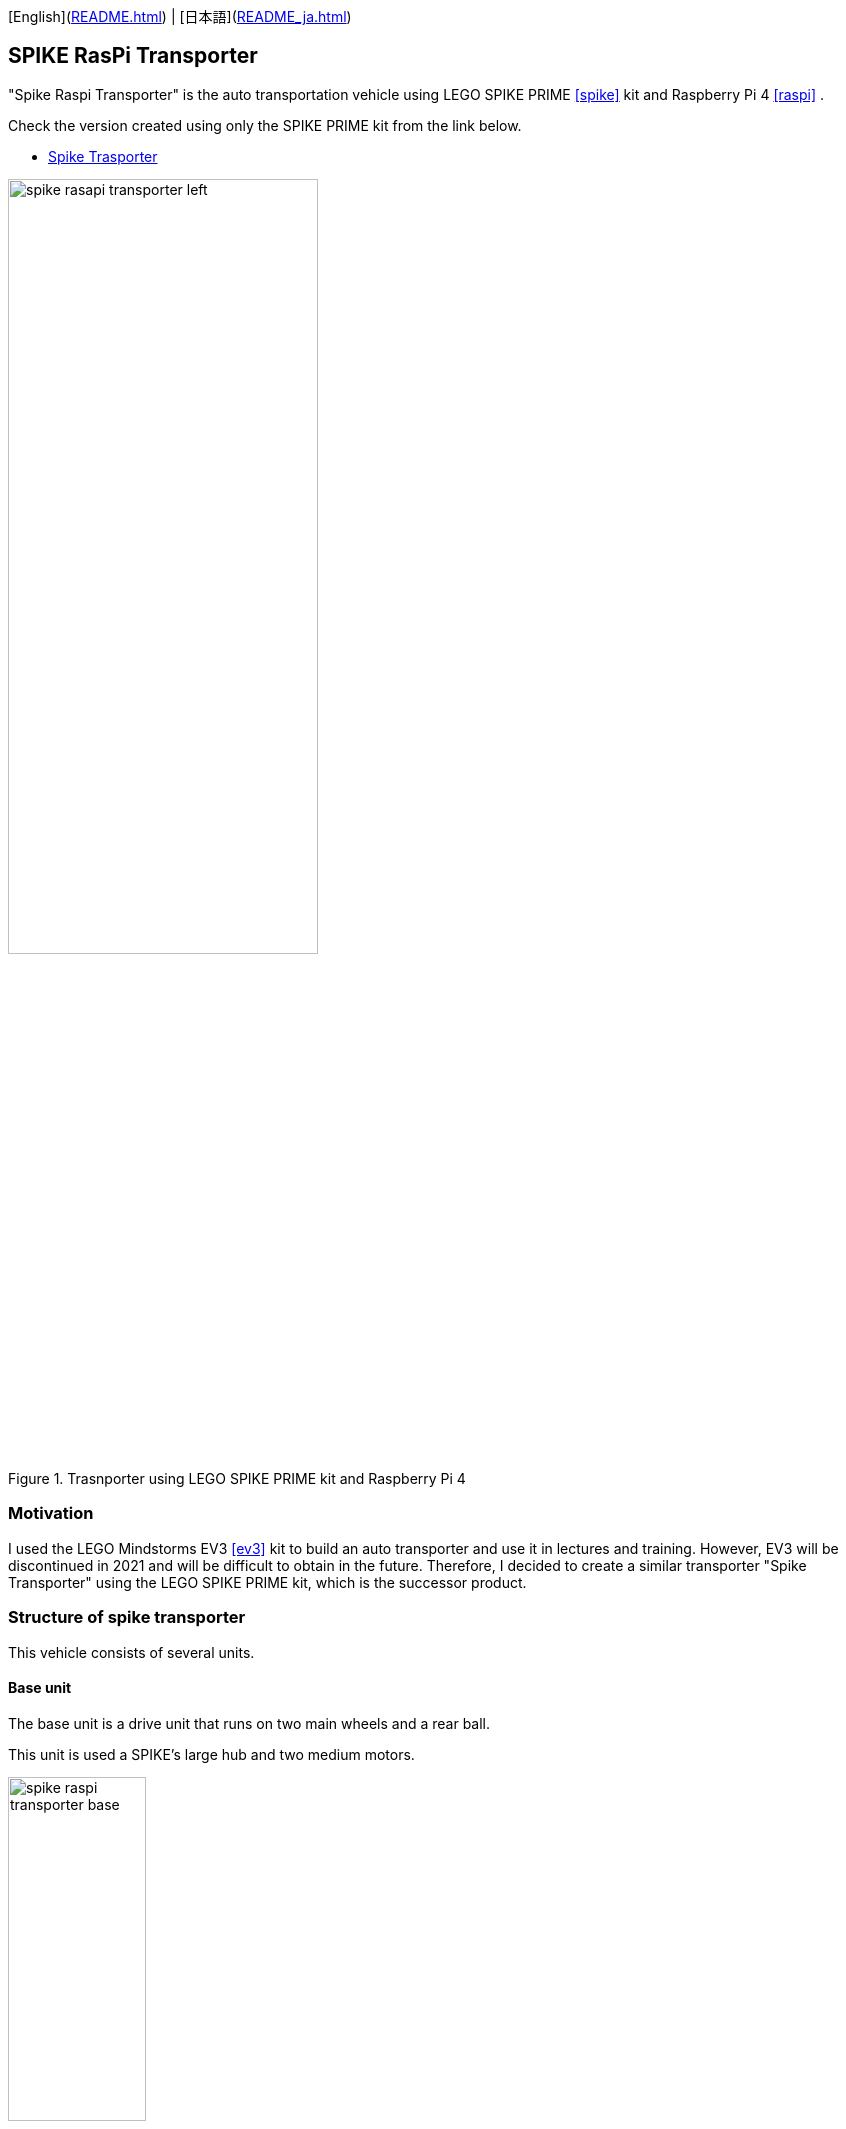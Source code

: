 [English](link:README.html[]) | [日本語](link:README_ja.html[])

== SPIKE RasPi Transporter

[.lead]
"Spike Raspi Transporter" is the auto transportation vehicle using LEGO SPIKE PRIME <<spike>>  kit and Raspberry Pi 4 <<raspi>> .

[NOTE]
****
Check the version created using only the SPIKE PRIME kit from the link below.

* https://github.com/kuboaki/spike_transporter.git[Spike Trasporter, window=_blank]
****

.Trasnporter using LEGO SPIKE PRIME kit and Raspberry Pi 4
image::movies_photos/spike_rasapi_transporter_left.jpeg[width="60%"]

=== Motivation


I used the LEGO Mindstorms EV3 <<ev3>> kit to build an auto transporter and use it in lectures and training.
However, EV3 will be discontinued in 2021 and will be difficult to obtain in the future.
Therefore, I decided to create a similar transporter "Spike Transporter" using the LEGO SPIKE PRIME kit, which is the successor product.

=== Structure of spike transporter

This vehicle consists of several units.

==== Base unit

The base unit is a drive unit that runs on two main wheels and a rear ball.

This unit is used a SPIKE's large hub and two medium motors.

.Base unit
image::images/spike_raspi_transporter_base.png[width="40%"]

==== Line monitor

The line monitor unit is watcher the transportation route(black line) for the transporter running.

This unit is used a SPIKE's color sensor.

.Line monitor
image::images/spike_raspi_transporter_linemon.png[width="30%"]


==== Wall Detector

The wall detector unit recognizes side walls of delivery destinations and garages.

This unit is used a SPIKE's ultrasonic sensor.

.Wall detecotor
image::images/spike_raspi_transporter_walldetector.png[width="20%"]

==== Carrier and Container

The carrier unit is a place where cargo (container) is loaded. It monitors whether there is cargo or not.

The carrier unit is used  SPIKE's force sensor (like a touch sensor).

[cols="1,1",frame=none,grid=none]
|===
a|.Carrier
image::images/spike_raspi_transporter_carrier.png[width="60%"]
a|.Cargo(Container)
image::images/spike_transporter_container.png[width="80%"]
|===

==== Raspberry Pi mounter

This unit is for mouting Raspberry Pi.
Depending on your case, you may need to make some changes.

.Raspberry Pi mounter
image::images/spike_raspi_transporter_raspi_mounter.png[width="60%"]

==== Battery mounter

This unit is for mouting mobile battery.
Depending on your battery, you may need to make some changes.

.Battery mounter
image::images/spike_raspi_transporter_battery_mounter.png[width="50%"]

==== Overview

The following figure shows how all units are connected.

.Spike Raspi Transporter
image::images/spike_raspi_transporter_all.png[width="50%"]

After mounting the Raspberry Pi and mobile battery, it will look like the following figure.

[cols="1,1",frame=none,grid=none]
|===
a|.Spike Raspi Transporter(left)
image::movies_photos/spike_rasapi_transporter_left.jpeg[width="70%"]
a|.Spike Raspi Transporter(right)
image::movies_photos/spike_rasapi_transporter_right.jpeg[width="70%"]
|===

=== Building instruction

Building instruction were created using "Bricklink Studio".

* link:images/spike_raspi_transporter_instructions.pdf[Spike Raspi Transporter Instruction（PDF）]

.sample pages of the building instruction
image::images/build_instruction_sample_page.png[width="80%"]

=== Development environment and Program

(under construction...)

=== Contents structure

[source,console]
----
spike_raspi_transporter
├── images: LEGO Studio data, images, build instruction.
└── movies_photos: movies and photos.
----

[bibliography]
=== References and links

- [[[spike]]] LEGO SPIKE PRIME
** https://education.lego.com/en-us/products/lego-education-spike-prime-set/45678/
** https://education.lego.com/ja-jp/products/-spike-/45678/
- [[[bricklink_my_page]]] Spike Transporter on "My Gallery" at BrickLink
** https://www.bricklink.com/v3/studio/design.page?idModel=541490
- [[[ev3]]] Lego Mindstorms EV3
** https://ja.wikipedia.org/wiki/Lego_Mindstorms_EV3
- [[[spike_app]]] LEGO Education SPIKE App
** https://education.lego.com/ja-jp/downloads/spike-app/software/
- [[[raspi]]] Rasbberry Pi WEB site
** https://www.raspberrypi.com/
